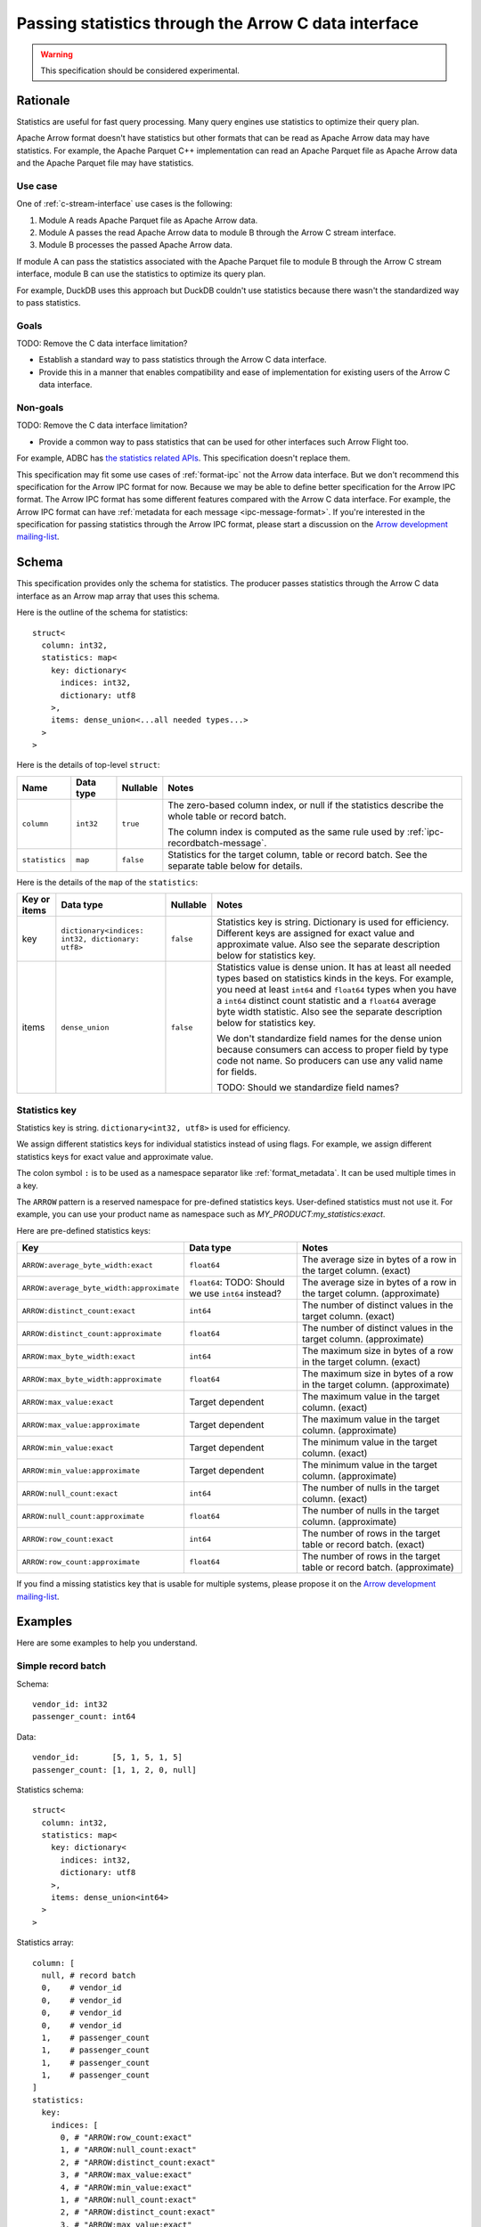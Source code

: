 .. Licensed to the Apache Software Foundation (ASF) under one
.. or more contributor license agreements.  See the NOTICE file
.. distributed with this work for additional information
.. regarding copyright ownership.  The ASF licenses this file
.. to you under the Apache License, Version 2.0 (the
.. "License"); you may not use this file except in compliance
.. with the License.  You may obtain a copy of the License at

..   http://www.apache.org/licenses/LICENSE-2.0

.. Unless required by applicable law or agreed to in writing,
.. software distributed under the License is distributed on an
.. "AS IS" BASIS, WITHOUT WARRANTIES OR CONDITIONS OF ANY
.. KIND, either express or implied.  See the License for the
.. specific language governing permissions and limitations
.. under the License.

.. _c-data-interface-statistics:

=====================================================
Passing statistics through the Arrow C data interface
=====================================================

.. warning:: This specification should be considered experimental.

Rationale
=========

Statistics are useful for fast query processing. Many query engines
use statistics to optimize their query plan.

Apache Arrow format doesn't have statistics but other formats that can
be read as Apache Arrow data may have statistics. For example, the
Apache Parquet C++ implementation can read an Apache Parquet file as
Apache Arrow data and the Apache Parquet file may have statistics.

Use case
--------

One of :ref:`c-stream-interface` use cases is the following:

1. Module A reads Apache Parquet file as Apache Arrow data.
2. Module A passes the read Apache Arrow data to module B through the
   Arrow C stream interface.
3. Module B processes the passed Apache Arrow data.

If module A can pass the statistics associated with the Apache Parquet
file to module B through the Arrow C stream interface, module B can
use the statistics to optimize its query plan.

For example, DuckDB uses this approach but DuckDB couldn't use
statistics because there wasn't the standardized way to pass
statistics.

.. seealso::

   `duckdb::ArrowTableFunction::ArrowScanBind() in DuckDB 1.1.3
   <https://github.com/duckdb/duckdb/blob/v1.1.3/src/function/table/arrow.cpp#L373-L403>`_

Goals
-----

TODO: Remove the C data interface limitation?

* Establish a standard way to pass statistics through the Arrow C data
  interface.
* Provide this in a manner that enables compatibility and ease of
  implementation for existing users of the Arrow C data interface.

Non-goals
---------

TODO: Remove the C data interface limitation?

* Provide a common way to pass statistics that can be used for
  other interfaces such Arrow Flight too.

For example, ADBC has `the statistics related APIs
<https://arrow.apache.org/adbc/current/format/specification.html#statistics>`__.
This specification doesn't replace them.

This specification may fit some use cases of :ref:`format-ipc` not the
Arrow data interface. But we don't recommend this specification for
the Arrow IPC format for now. Because we may be able to define better
specification for the Arrow IPC format. The Arrow IPC format has some
different features compared with the Arrow C data interface. For
example, the Arrow IPC format can have :ref:`metadata for each message
<ipc-message-format>`. If you're interested in the specification for
passing statistics through the Arrow IPC format, please start a
discussion on the `Arrow development mailing-list
<https://arrow.apache.org/community/>`__.

.. _c-data-interface-statistics-schema:

Schema
======

This specification provides only the schema for statistics. The
producer passes statistics through the Arrow C data interface as an
Arrow map array that uses this schema.

Here is the outline of the schema for statistics::

    struct<
      column: int32,
      statistics: map<
        key: dictionary<
          indices: int32,
          dictionary: utf8
        >,
        items: dense_union<...all needed types...>
      >
    >

Here is the details of top-level ``struct``:

.. list-table::
   :header-rows: 1

   * - Name
     - Data type
     - Nullable
     - Notes
   * - ``column``
     - ``int32``
     - ``true``
     - The zero-based column index, or null if the statistics
       describe the whole table or record batch.

       The column index is computed as the same rule used by
       :ref:`ipc-recordbatch-message`.
   * - ``statistics``
     - ``map``
     - ``false``
     - Statistics for the target column, table or record batch. See
       the separate table below for details.

Here is the details of the ``map`` of the ``statistics``:

.. list-table::
   :header-rows: 1

   * - Key or items
     - Data type
     - Nullable
     - Notes
   * - key
     - ``dictionary<indices: int32, dictionary: utf8>``
     - ``false``
     - Statistics key is string. Dictionary is used for
       efficiency. Different keys are assigned for exact value and
       approximate value. Also see the separate description below for
       statistics key.
   * - items
     - ``dense_union``
     - ``false``
     - Statistics value is dense union. It has at least all needed
       types based on statistics kinds in the keys. For example, you
       need at least ``int64`` and ``float64`` types when you have a
       ``int64`` distinct count statistic and a ``float64`` average
       byte width statistic. Also see the separate description below
       for statistics key.

       We don't standardize field names for the dense union because
       consumers can access to proper field by type code not name. So
       producers can use any valid name for fields.

       TODO: Should we standardize field names?

.. _c-data-interface-statistics-key:

Statistics key
--------------

Statistics key is string. ``dictionary<int32, utf8>`` is used for
efficiency.

We assign different statistics keys for individual statistics instead of using
flags. For example, we assign different statistics keys for exact
value and approximate value.

The colon symbol ``:`` is to be used as a namespace separator like
:ref:`format_metadata`. It can be used multiple times in a key.

The ``ARROW`` pattern is a reserved namespace for pre-defined
statistics keys. User-defined statistics must not use it.
For example, you can use your product name as namespace
such as `MY_PRODUCT:my_statistics:exact`.

Here are pre-defined statistics keys:

.. list-table::
   :header-rows: 1

   * - Key
     - Data type
     - Notes
   * - ``ARROW:average_byte_width:exact``
     - ``float64``
     - The average size in bytes of a row in the target column. (exact)
   * - ``ARROW:average_byte_width:approximate``
     - ``float64``: TODO: Should we use ``int64`` instead?
     - The average size in bytes of a row in the target column. (approximate)
   * - ``ARROW:distinct_count:exact``
     - ``int64``
     - The number of distinct values in the target column. (exact)
   * - ``ARROW:distinct_count:approximate``
     - ``float64``
     - The number of distinct values in the target column. (approximate)
   * - ``ARROW:max_byte_width:exact``
     - ``int64``
     - The maximum size in bytes of a row in the target column. (exact)
   * - ``ARROW:max_byte_width:approximate``
     - ``float64``
     - The maximum size in bytes of a row in the target column. (approximate)
   * - ``ARROW:max_value:exact``
     - Target dependent
     - The maximum value in the target column. (exact)
   * - ``ARROW:max_value:approximate``
     - Target dependent
     - The maximum value in the target column. (approximate)
   * - ``ARROW:min_value:exact``
     - Target dependent
     - The minimum value in the target column. (exact)
   * - ``ARROW:min_value:approximate``
     - Target dependent
     - The minimum value in the target column. (approximate)
   * - ``ARROW:null_count:exact``
     - ``int64``
     - The number of nulls in the target column. (exact)
   * - ``ARROW:null_count:approximate``
     - ``float64``
     - The number of nulls in the target column. (approximate)
   * - ``ARROW:row_count:exact``
     - ``int64``
     - The number of rows in the target table or record batch. (exact)
   * - ``ARROW:row_count:approximate``
     - ``float64``
     - The number of rows in the target table or record
       batch. (approximate)

If you find a missing statistics key that is usable for multiple
systems, please propose it on the `Arrow development mailing-list
<https://arrow.apache.org/community/>`__.

Examples
========

Here are some examples to help you understand.

Simple record batch
-------------------

Schema::

    vendor_id: int32
    passenger_count: int64

Data::

    vendor_id:       [5, 1, 5, 1, 5]
    passenger_count: [1, 1, 2, 0, null]

Statistics schema::

    struct<
      column: int32,
      statistics: map<
        key: dictionary<
          indices: int32,
          dictionary: utf8
        >,
        items: dense_union<int64>
      >
    >

Statistics array::

    column: [
      null, # record batch
      0,    # vendor_id
      0,    # vendor_id
      0,    # vendor_id
      0,    # vendor_id
      1,    # passenger_count
      1,    # passenger_count
      1,    # passenger_count
      1,    # passenger_count
    ]
    statistics:
      key:
        indices: [
          0, # "ARROW:row_count:exact"
          1, # "ARROW:null_count:exact"
          2, # "ARROW:distinct_count:exact"
          3, # "ARROW:max_value:exact"
          4, # "ARROW:min_value:exact"
          1, # "ARROW:null_count:exact"
          2, # "ARROW:distinct_count:exact"
          3, # "ARROW:max_value:exact"
          4, # "ARROW:min_value:exact"
        ]
        dictionary: [
          "ARROW:row_count:exact",
          "ARROW:null_count:exact",
          "ARROW:distinct_count:exact",
          "ARROW:max_value:exact",
          "ARROW:min_value:exact",
        ],
      items: [
        5, # record batch: "ARROW:row_count:exact"
        0, # vendor_id: "ARROW:null_count:exact"
        2, # vendor_id: "ARROW:distinct_count:exact"
        5, # vendor_id: "ARROW:max_value:exact"
        1, # vendor_id: "ARROW:min_value:exact"
        1, # passenger_count: "ARROW:null_count:exact"
        3, # passenger_count: "ARROW:distinct_count:exact"
        4, # passenger_count: "ARROW:max_value:exact"
        0, # passenger_count: "ARROW:min_value:exact"
      ]

Complex record batch
--------------------

TODO: It uses nested type.


Simple array
------------

TODO

Complex array
-------------

TODO: It uses nested type.
